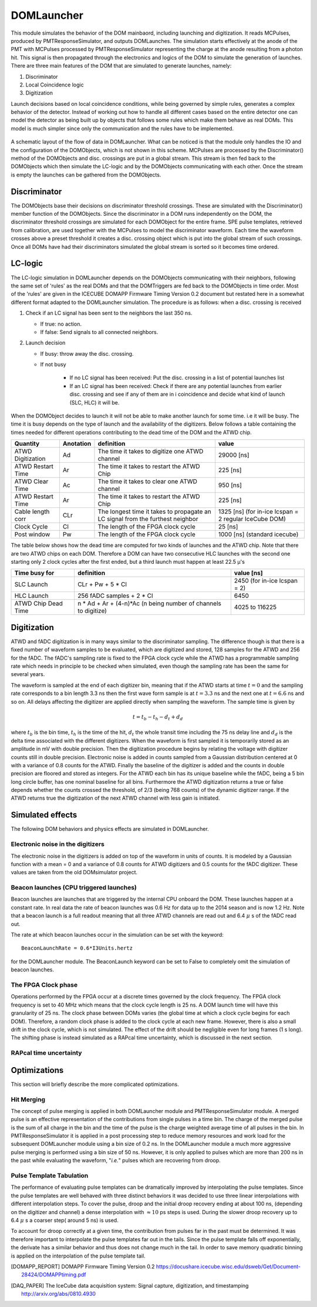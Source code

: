 .. _DOMLauncher:

===========
DOMLauncher
===========

This module simulates the behavior of the DOM mainbaord, including launching and digitization. It
reads MCPulses, produced by PMTResponseSimulator, and outputs DOMLaunches. The simulation starts
effectively at the anode of the PMT with MCPulses processed by PMTResponseSimulator representing the
charge at the anode resulting from a photon hit. This signal is then propagated through the electronics
and logics of the DOM to simulate the generation of launches. There are three main features of the DOM that are
simulated to generate launches, namely:

#. Discriminator
#. Local Coincidence logic
#. Digitization

Launch decisions based on local coincidence conditions, while being governed by simple rules,
generates a complex behavior of the detector. Instead of working out how to handle all different cases
based on the entire detector one can model the detector as being built up by objects that follows some
rules which make them behave as real DOMs. This model is much simpler since only the communication and
the rules have to be implemented.

.. figure:: images/DOMLauncherDesign.png
   :scale: 50%

A schematic layout of the flow of data in DOMLauncher. What can be noticed is that the module only
handles the IO and the configuration of the DOMObjects, which is not shown in this scheme. MCPulses
are processed by the Discriminator() method of the DOMObjects and disc. crossings are put in a
global stream. This stream is then fed back to the DOMObjects which then simulate the LC-logic and by
the DOMObjects communicating with each other. Once the stream is empty the launches can be gathered from
the DOMObjects.


Discriminator
-------------

The DOMObjects base their decisions on discriminator threshold crossings. These are simulated with
the Discriminator() member function of the DOMObjects. Since the discriminator in a DOM runs independently
on the DOM, the discriminator threshold crossings are simulated for each
DOMObject for the entire frame. SPE pulse templates, retrieved from calibration, are used together with
the MCPulses to model the discriminator waveform. Each time the waveform crosses above a preset threshold it
creates a disc. crossing object which is put into the global stream of such crossings. Once all DOMs have
had their discriminators simulated the global stream is sorted so it becomes time ordered.

.. figure:: images/TimeTranspose.png

LC-logic
--------

The LC-logic simulation in DOMLauncher depends on the DOMObjects communicating with their neighbors,
following the same set of 'rules' as the real DOMs and that the DOMTriggers are fed back to the DOMObjects in
time order. Most of the 'rules' are given in the ICECUBE DOMAPP Firmware Timing Version 0.2 document but restated
here in a somewhat different format adapted to the DOMLauncher simulation.
The procedure is as follows: when a disc. crossing is received


#. Check if an LC signal has been sent to the neighbors the last 350 ns.

   * If true:  no action.
   * If false: Send signals to all connected neighbors.

#. Launch decision

   * If busy: throw away the disc. crossing.
   * If not busy

      * If no LC signal has been received: Put the disc. crossing in a list of potential launches list
      * If an LC signal has been received: Check if there are any potential launches from earlier disc. crossing
        and see if any of them are in i coincidence and decide what kind of launch (SLC, HLC) it will be.

When the DOMObject decides to launch it will not be able to make another launch for some time. i.e
it will be busy. The time it is busy depends on the type of launch and the availability of the digitizers.
Below follows a table containing the times needed for different operations contributing to the dead time of the
DOM and the ATWD chip.

+--------------------+---------+------------------------------------------------+-----------------------------------+
| Quantity           |Anotation| definition                                     |      value                        |
+====================+=========+================================================+===================================+
| ATWD Digitization  | Ad      | The time it takes to digitize one ATWD channel | 29000 [ns]                        |
+--------------------+---------+------------------------------------------------+-----------------------------------+
| ATWD Restart Time  | Ar      | The time it takes to restart the ATWD Chip     | 225 [ns]                          |
+--------------------+---------+------------------------------------------------+-----------------------------------+
| ATWD Clear Time    | Ac      | The time it takes to clear one ATWD channel    | 950 [ns]                          |
+--------------------+---------+------------------------------------------------+-----------------------------------+
| ATWD Restart Time  | Ar      | The time it takes to restart the ATWD Chip     | 225 [ns]                          |
+--------------------+---------+------------------------------------------------+-----------------------------------+
| Cable length corr  | CLr     | The longest time it takes to propagate an LC   | 1325 [ns]  (for in-ice lcspan = 2 |
|                    |         | signal from the furthest neighbor              | regular IceCube DOM)              |
+--------------------+---------+------------------------------------------------+-----------------------------------+
| Clock Cycle        | Cl      | The length of the FPGA clock cycle             | 25 [ns]                           |
+--------------------+---------+------------------------------------------------+-----------------------------------+
| Post window        | Pw      | The length of the FPGA clock cycle             | 1000 [ns]  (standard icecube)     |
+--------------------+---------+------------------------------------------------+-----------------------------------+


The table below shows how the dead time are computed for two kinds of launches and the ATWD chip. Note that there are
two ATWD chips on each DOM. Therefore a DOM can have two consecutive HLC launches with the second one starting only 2 clock
cycles after the first ended, but a third launch must happen at least 22.5 μ's

+--------------------+----------------------------------------------------------------+-----------------------------------+
| Time busy for      | definition                                                     | value [ns]                        |
+====================+================================================================+===================================+
| SLC Launch         | CLr + Pw + 5 * Cl                                              | 2450   (for in-ice lcspan = 2)    |
+--------------------+----------------------------------------------------------------+-----------------------------------+
| HLC Launch         | 256 fADC samples + 2 * Cl                                      | 6450                              |
+--------------------+----------------------------------------------------------------+-----------------------------------+
| ATWD Chip Dead Time| n * Ad + Ar + (4-n)*Ac (n being number of channels to digitize)| 4025 to 116225                    |
+--------------------+----------------------------------------------------------------+-----------------------------------+

Digitization
------------

ATWD and fADC digitization is in many ways similar to the discriminator sampling.
The difference though is that there is a fixed number of waveform samples to be evaluated, which are
digitized and stored, 128 samples for the ATWD and 256 for the fADC. The fADC's sampling
rate is fixed to the FPGA clock cycle while the ATWD has a programmable sampling rate which
needs in principle to be checked when simulated, even though the sampling rate has been the
same for several years.

The waveform is sampled at the end of each digitizer bin, meaning that
if the ATWD starts at time :math:`t=0` and the sampling rate corresponds to
a bin length 3.3 ns then the first wave form sample is at :math:`t=3.3` ns
and the next one at :math:`t=6.6` ns and so on. All delays affecting the
digitizer are applied directly when sampling the waveform. The sample
time is given by

.. math::

   t  = t_b -t_h - d_t +d_d

where :math:`t_b` is the bin time, :math:`t_h` is the time of the hit, :math:`d_t` the
whole transit time including the 75 ns delay line and :math:`d_d` is the
delta time associated with the different digitizers. When the waveform
is first sampled it is temporarily stored as an amplitude in mV with
double precision. Then the digitization procedure begins by relating
the voltage with digitizer counts still in double
precision. Electronic noise is added in counts sampled from a Gaussian
distribution centered at 0 with a variance of 0.8 counts for the
ATWD. Finally the baseline of the digitizer is added and the counts in
double precision are floored and stored as integers. For the ATWD each
bin has its unique baseline while the fADC, being a 5 bin long circle
buffer, has one nominal baseline for all bins. Furthermore the ATWD
digitization returns a true or false depends whether the counts
crossed the threshold, of 2/3 (being 768 counts) of the dynamic digitizer range. If the
ATWD returns true the digitization of the next ATWD channel with less
gain is initiated.

Simulated effects
-----------------
The following DOM behaviors and physics effects are simulated in DOMLauncher.

Electronic noise in the digitizers
^^^^^^^^^^^^^^^^^^^^^^^^^^^^^^^^^^
The electronic noise in the digitizers is added on top of the waveform in units of
counts. It is modeled by a Gaussian function with a mean = 0 and a variance of 0.8
counts for ATWD digitizers and 0.5 counts for the fADC digitizer. These values are
taken from the old DOMsimulator project.

Beacon launches (CPU triggered launches)
^^^^^^^^^^^^^^^^^^^^^^^^^^^^^^^^^^^^^^^^
Beacon launches are launches that are triggered by the internal CPU onboard the DOM.
These launches happen at a constant rate. In real data the rate of beacon launches
was 0.6 Hz for data up to the 2014 season and is now 1.2 Hz. Note that a beacon launch
is a full readout meaning that all three ATWD channels are read out and 6.4 :math:`\mu` s
of the fADC read out.

The rate at which beacon launches occur in the simulation can be set with the keyword::

    BeaconLaunchRate = 0.6*I3Units.hertz

for the DOMLauncher module. The BeaconLaunch keyword can be set to False to completely
omit the simulation of beacon launches.

The FPGA Clock phase
^^^^^^^^^^^^^^^^^^^^
Operations performed by the FPGA occur at a discrete times governed
by the clock frequency. The FPGA clock frequency is set to 40 MHz which means that
the clock cycle length is 25 ns. A DOM launch time will have this granularity of 25 ns.
The clock phase between DOMs varies (the global time at which a clock cycle begins for each DOM).
Therefore, a random clock phase is added to the clock cycle at each new frame.
However, there is also a small drift in the clock cycle, which is not simulated.
The effect of the drift should be negligible even for long frames (1 s long).
The shifting phase is instead simulated as a RAPcal time uncertainty, which is
discussed in the next section. 

RAPcal time uncertainty
^^^^^^^^^^^^^^^^^^^^^^^


Optimizations
-------------

This section will briefly describe the more complicated optimizations.

Hit Merging
^^^^^^^^^^^

The concept of pulse merging is applied in both DOMLauncher module and
PMTResponseSimulator module.
A merged pulse is an effective representation of the contributions from single
pulses in a time bin.
The charge of the merged pulse is the sum of all charge in the bin and the time
of the pulse is the charge weighted average time of all pulses in the bin.
In PMTResponseSimulator it is applied in a post processing step to reduce memory
resources and work load for the subsequent DOMLauncher module using a bin size
of 0.2 ns.
In the DOMLauncher module a much more aggressive pulse merging is performed
using a bin size of 50 ns.
However, it is only applied to pulses which are more than 200 ns in the past
while evaluating the waveform, "*i.e.*" pulses which are recovering from
droop.

Pulse Template Tabulation
^^^^^^^^^^^^^^^^^^^^^^^^^
The performance of evaluating pulse templates can be dramatically improved by
interpolating the pulse templates.
Since the pulse templates are well behaved with three distinct behaviors it was
decided to use three linear interpolations with different interpolation steps.
To cover the pulse, droop and the initial droop recovery ending at about 100 ns,
(depending on the digitizer and channel) a dense interpolation with
:math:`\approx 10` ps steps is used.
During the slower droop recovery up to 6.4 :math:`\mu` s a coarser step( around
5 ns) is used.

To account for droop correctly at a given time, the contribution from pulses far
in the past must be determined.
It was therefore important to interpolate the pulse templates far out in the
tails.
Since the pulse template falls off exponentially, the derivate has a similar behavior and thus
does not change much in the tail.
In order to save memory quadratic binning is applied on the interpolation of the
pulse template tail.


.. [DOMAPP_REPORT]  DOMAPP Firmware Timing Version 0.2 https://docushare.icecube.wisc.edu/dsweb/Get/Document-28424/DOMAPPtiming.pdf
.. [DAQ_PAPER]  The IceCube data acquisition system: Signal capture, digitization, and timestamping http://arxiv.org/abs/0810.4930
